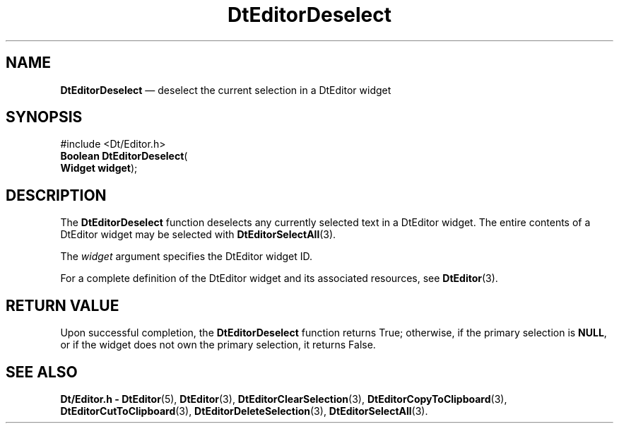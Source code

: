 '\" t
...\" EdDesele.sgm /main/5 1996/08/30 12:58:34 rws $
.de P!
.fl
\!!1 setgray
.fl
\\&.\"
.fl
\!!0 setgray
.fl			\" force out current output buffer
\!!save /psv exch def currentpoint translate 0 0 moveto
\!!/showpage{}def
.fl			\" prolog
.sy sed -e 's/^/!/' \\$1\" bring in postscript file
\!!psv restore
.
.de pF
.ie     \\*(f1 .ds f1 \\n(.f
.el .ie \\*(f2 .ds f2 \\n(.f
.el .ie \\*(f3 .ds f3 \\n(.f
.el .ie \\*(f4 .ds f4 \\n(.f
.el .tm ? font overflow
.ft \\$1
..
.de fP
.ie     !\\*(f4 \{\
.	ft \\*(f4
.	ds f4\"
'	br \}
.el .ie !\\*(f3 \{\
.	ft \\*(f3
.	ds f3\"
'	br \}
.el .ie !\\*(f2 \{\
.	ft \\*(f2
.	ds f2\"
'	br \}
.el .ie !\\*(f1 \{\
.	ft \\*(f1
.	ds f1\"
'	br \}
.el .tm ? font underflow
..
.ds f1\"
.ds f2\"
.ds f3\"
.ds f4\"
.ta 8n 16n 24n 32n 40n 48n 56n 64n 72n 
.TH "DtEditorDeselect" "library call"
.SH "NAME"
\fBDtEditorDeselect\fP \(em deselect the current selection in a DtEditor widget
.SH "SYNOPSIS"
.PP
.nf
#include <Dt/Editor\&.h>
\fBBoolean \fBDtEditorDeselect\fP\fR(
\fBWidget \fBwidget\fR\fR);
.fi
.SH "DESCRIPTION"
.PP
The
\fBDtEditorDeselect\fP function deselects any currently selected text in a DtEditor widget\&.
The entire contents of a DtEditor widget may be selected with
\fBDtEditorSelectAll\fP(3)\&.
.PP
The
\fIwidget\fP argument specifies the DtEditor widget ID\&.
.PP
For a complete definition of the DtEditor widget
and its associated resources, see
\fBDtEditor\fP(3)\&. 
.SH "RETURN VALUE"
.PP
Upon successful completion, the
\fBDtEditorDeselect\fP function returns
True;
otherwise, if the primary selection is
\fBNULL\fP, or if the widget
does not own the primary selection, it returns
False\&.
.SH "SEE ALSO"
.PP
\fBDt/Editor\&.h - DtEditor\fP(5), \fBDtEditor\fP(3), \fBDtEditorClearSelection\fP(3), \fBDtEditorCopyToClipboard\fP(3), \fBDtEditorCutToClipboard\fP(3), \fBDtEditorDeleteSelection\fP(3), \fBDtEditorSelectAll\fP(3)\&.
...\" created by instant / docbook-to-man, Sun 02 Sep 2012, 09:40

